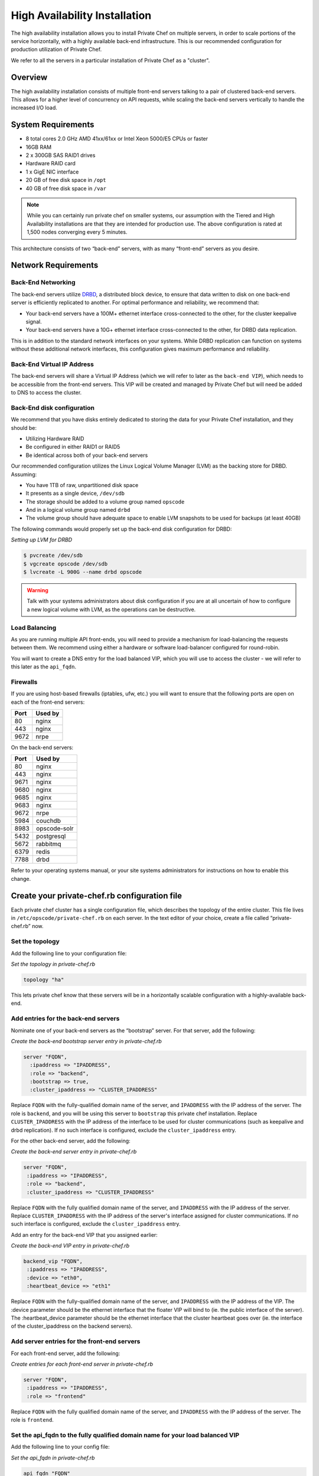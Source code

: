 High Availability Installation
==============================

The high availability installation allows you to install Private Chef on
multiple servers, in order to scale portions of the service
horizontally, with a highly available back-end infrastructure. This is
our recommended configuration for production utilization of Private
Chef.

We refer to all the servers in a particular installation of Private Chef
as a "cluster".

Overview
--------

The high availability installation consists of multiple front-end
servers talking to a pair of clustered back-end servers. This allows for a
higher level of concurrency on API requests, while scaling the back-end
servers vertically to handle the increased I/O load.

System Requirements
-------------------

-  8 total cores 2.0 GHz AMD 41xx/61xx or Intel Xeon 5000/E5 CPUs or faster
-  16GB RAM
-  2 x 300GB SAS RAID1 drives
-  Hardware RAID card
-  1 x GigE NIC interface
-  20 GB of free disk space in ``/opt``
-  40 GB of free disk space in ``/var``

.. note::

  While you can certainly run private chef on smaller systems, our
  assumption with the Tiered and High Availability installations are that
  they are intended for production use. The above configuration is rated
  at 1,500 nodes converging every 5 minutes.

This architecture consists of two “back-end” servers, with as many
“front-end” servers as you desire.

Network Requirements
--------------------

Back-End Networking
~~~~~~~~~~~~~~~~~~~

The back-end servers utilize `DRBD <http://www.drbd.org>`_, a distributed
block device, to ensure that data written to disk on one back-end server
is efficiently replicated to another. For optimal performance and
reliability, we recommend that:

-  Your back-end servers have a 100M+ ethernet interface cross-connected
   to the other, for the cluster keepalive signal.
-  Your back-end servers have a 10G+ ethernet interface cross-connected
   to the other, for DRBD data replication.

This is in addition to the standard network interfaces on your systems.
While DRBD replication can function on systems without these additional
network interfaces, this configuration gives maximum performance and
reliability.

Back-End Virtual IP Address
~~~~~~~~~~~~~~~~~~~~~~~~~~~

The back-end servers will share a Virtual IP Address (which we will
refer to later as the ``back-end VIP``), which needs to be accessible
from the front-end servers. This VIP will be created and managed by Private
Chef but will need be added to DNS to access the cluster.

Back-End disk configuration
~~~~~~~~~~~~~~~~~~~~~~~~~~~

We recommend that you have disks entirely dedicated to storing the data
for your Private Chef installation, and they should be:

-  Utilizing Hardware RAID
-  Be configured in either RAID1 or RAID5
-  Be identical across both of your back-end servers

Our recommended configuration utilizes the Linux Logical Volume Manager
(LVM) as the backing store for DRBD. Assuming:

-  You have 1TB of raw, unpartitioned disk space
-  It presents as a single device, ``/dev/sdb``
-  The storage should be added to a volume group named ``opscode``
-  And in a logical volume group named ``drbd``
-  The volume group should have adequate space to enable LVM snapshots
   to be used for backups (at least 40GB)

The following commands would properly set up the back-end disk
configuration for DRBD:

*Setting up LVM for DRBD*

.. code-block:: bash

  $ pvcreate /dev/sdb
  $ vgcreate opscode /dev/sdb
  $ lvcreate -L 900G --name drbd opscode

.. warning::
  Talk with your systems administrators about disk configuration if you
  are at all uncertain of how to configure a new logical volume with LVM,
  as the operations can be destructive.

Load Balancing
~~~~~~~~~~~~~~

As you are running multiple API front-ends, you will need to provide a
mechanism for load-balancing the requests between them. We recommend
using either a hardware or software load-balancer configured for
round-robin.

You will want to create a DNS entry for the load balanced VIP, which you
will use to access the cluster - we will refer to this later as the
``api_fqdn``.

Firewalls
~~~~~~~~~

If you are using host-based firewalls (iptables, ufw, etc.) you will
want to ensure that the following ports are open on each of the
front-end servers:

==== =======
Port Used by
==== =======
80   nginx
443  nginx
9672 nrpe
==== =======

On the back-end servers:

==== =======
Port Used by
==== =======
80   nginx
443  nginx
9671 nginx
9680 nginx
9685 nginx
9683 nginx
9672 nrpe
5984 couchdb
8983 opscode-solr
5432 postgresql
5672 rabbitmq
6379 redis
7788 drbd
==== =======

Refer to your operating systems manual, or your site systems
administrators for instructions on how to enable this change.

Create your private-chef.rb configuration file
----------------------------------------------

Each private chef cluster has a single configuration file, which
describes the topology of the entire cluster. This file lives in
``/etc/opscode/private-chef.rb`` on each server. In the text editor of
your choice, create a file called “private-chef.rb” now.

Set the topology
~~~~~~~~~~~~~~~~

Add the following line to your configuration file:

*Set the topology in private-chef.rb*

.. code-block:: ruby

    topology "ha"

This lets private chef know that these servers will be in a horizontally
scalable configuration with a highly-available back-end.

Add entries for the back-end servers
~~~~~~~~~~~~~~~~~~~~~~~~~~~~~~~~~~~~

Nominate one of your back-end servers as the “bootstrap” server. For
that server, add the following:

*Create the back-end bootstrap server entry in private-chef.rb*

.. code-block:: ruby

  server "FQDN",
    :ipaddress => "IPADDRESS",
    :role => "backend",
    :bootstrap => true,
    :cluster_ipaddress => "CLUSTER_IPADDRESS"

Replace ``FQDN`` with the fully-qualified domain name of the server, and
``IPADDRESS`` with the IP address of the server. The role is ``backend``,
and you will be using this server to ``bootstrap`` this private chef
installation. Replace ``CLUSTER_IPADDRESS`` with the IP address of the interface
to be used for cluster communications (such as keepalive and drbd replication).
If no such interface is configured, exclude the ``cluster_ipaddress`` entry.

For the other back-end server, add the following:

*Create the back-end server entry in private-chef.rb*

.. code-block:: ruby

  server "FQDN",
   :ipaddress => "IPADDRESS",
   :role => "backend",
   :cluster_ipaddress => "CLUSTER_IPADDRESS"

Replace ``FQDN`` with the fully qualified domain name of the server,
and ``IPADDRESS`` with the IP address of the server.  Replace
``CLUSTER_IPADDRESS`` with the IP address of the server's interface assigned
for cluster communications. If no such interface is configured, exclude the
``cluster_ipaddress`` entry.

Add an entry for the back-end VIP that you assigned earlier:

*Create the back-end VIP entry in private-chef.rb*

.. code-block:: ruby

  backend_vip "FQDN",
   :ipaddress => "IPADDRESS",
   :device => "eth0",
   :heartbeat_device => "eth1"

Replace ``FQDN`` with the fully-qualified domain name of the server, and
``IPADDRESS`` with the IP address of the VIP.  The :device parameter
should be the ethernet interface that the floater VIP will bind to (ie.
the public interface of the server).  The :heartbeat_device parameter should
be the ethernet interface that the cluster heartbeat goes over (ie. the interface
of the cluster_ipaddress on the backend servers).

Add server entries for the front-end servers
~~~~~~~~~~~~~~~~~~~~~~~~~~~~~~~~~~~~~~~~~~~~

For each front-end server, add the following:

*Create entries for each front-end server in private-chef.rb*

.. code-block:: ruby

  server "FQDN",
   :ipaddress => "IPADDRESS",
   :role => "frontend"

Replace ``FQDN`` with the fully qualified domain name of the server, and
``IPADDRESS`` with the IP address of the server. The role is
``frontend``.

Set the api_fqdn to the fully qualified domain name for your load balanced VIP
~~~~~~~~~~~~~~~~~~~~~~~~~~~~~~~~~~~~~~~~~~~~~~~~~~~~~~~~~~~~~~~~~~~~~~~~~~~~~~~

Add the following line to your config file:

*Set the api_fqdn in private-chef.rb*

.. code-block:: ruby

  api_fqdn "FQDN"

Replace ``FQDN`` with the fully-qualified domain name of the load
balanced VIP.

Completed private-chef.rb example
~~~~~~~~~~~~~~~~~~~~~~~~~~~~~~~~~

A completed private-chef.rb configuration file for a four server tiered
private chef cluster, consisting of:

================ =========== ================== ====
FQDN             IP Address  Cluster IP Address Role
================ =========== ================== ====
be1.example.com  192.168.4.1 10.1.2.10          backend
be2.example.com  192.168.4.6 10.1.2.12          backend
fe1.example.com  192.168.4.2 n/a                frontend
fe2.example.com  192.168.4.3 n/a                frontend
fe3.example.com  192.168.4.4 n/a                frontend
chef.example.com 192.168.4.5 n/a                load balanced VIP
be.example.com   192.168.4.7 n/a                back-end VIP
================ =========== ================== ====

Looks like this:

*Tiered private-chef.rb*

.. code-block:: ruby

  topology "ha"

  server "be1.example.com"
   :ipaddress => "192.168.4.1",
   :role => "backend",
   :bootstrap => true,
   :cluster_ipaddress => "10.1.2.10"

  server "be2.example.com",
   :ipaddress => "192.168.4.6",
   :role => "backend",
   :cluster_ipaddress => "10.1.2.12"

  backend_vip "be.example.com",
   :ipaddress => "192.168.4.7",
   :device => "eth0",
   :heartbeat_device => "eth1"

  server "fe1.example.com",
   :ipaddress => "192.168.4.2",
   :role => "frontend"

  server "fe2.example.com",
   :ipaddress => "192.168.4.3",
   :role => "frontend"

  server "fe3.example.com",
   :ipaddress => "192.168.4.4",
   :role => "frontend"

  api_fqdn "chef.example.com"

Place the Private Chef package on the servers
---------------------------------------------

Upload the package provided to the servers you wish to install on, and
record its location on the file-system. The rest of this section will
assume you uploaded it to the ``/tmp`` directory on each system.

Place the private-chef.rb in /etc/opscode on the bootstrap server
-----------------------------------------------------------------

Copy your private-chef.rb file to ``/etc/opscode/private-chef.rb`` on
the bootstrap server.

Install the Private Chef package on the back-end servers
--------------------------------------------------------

Install the Private Chef package on both of the back-end servers.

*Install the Private Chef package on Red Hat and CentOS 6*

.. code-block:: bash

  $ rpm -Uvh /tmp/private-chef-full-1.0.0–1.x86_64.rpm

*Install the Private Chef package on Ubuntu*

.. code-block:: bash

  $ dpkg -i /tmp/private-chef-full_1.0.0–1_amd64.deb

Install DRBD on both of the back-end servers
--------------------------------------------

Both of the back-end servers must have DRBD installed.

*Install DRBD on Red Hat and CentOS 6*

.. code-block:: bash

  $ rpm --import http://elrepo.org/RPM-GPG-KEY-elrepo.org
  $ yum install -y http://elrepo.org/elrepo-release-6-4.el6.elrepo.noarch.rpm
  $ yum install -y drbd84-utils kmod-drbd84

.. note::
  The `ELRepo <http://elrepo.org>`_ provides updated drivers for the Enterprise
  Linux family of distributions (based on Red Hat Enterprise Linux.) With the
  introduction of Red Hat Enterprise 6, Red Hat no longer distributes DRBD
  within the kernel. These modules provide properly built, community tested
  releases of the required kernel and DRBD userland.

*Install DRBD on Ubuntu*

.. code-block:: bash

  $ apt-get install drbd8-utils

Configure DRBD on the bootstrap back-end server
-----------------------------------------------

In an HA configuration, setup of Private Chef happens in two phases -
the first phase configures DRBD, and then pauses to allow you to finish
establishing DRBD replication before moving on.

*Configure DRBD with private-chef-ctl*

.. code-block:: bash

  $ private-chef-ctl reconfigure

The installer will pause, asking you to confirm that you have set up
DRBD. Press CTRL-C to exit, and continue the last few steps require to
set up DRBD.

*Finish DRBD setup*

.. code-block:: bash

  $ drbdadm create-md pc0
  $ drbdadm up pc0

Copy configuration to the non-bootstrap back-end server
-------------------------------------------------------

To configure DRBD on the non-bootstrap back-end server, you must first
copy all the contents of /etc/opscode on the bootstrap node to the
non-bootstrap back-end. On the non-bootstrap server:

*Copy /etc/opscode from the bootstrap server*

.. code-block:: bash

  $ scp -r FQDN:/etc/opscode /etc

Replace ``FQDN`` above with the FQDN of your bootstrap server.

Configure DRBD on the non-bootstrap back-end server
---------------------------------------------------

Set up the configuration of DRBD on the non-bootstrap back-end server:

*Configure DRBD with private-chef-ctl*

.. code-block:: bash

  $ private-chef-ctl reconfigure

The installer will pause, asking you to confirm that you have set up
DRBD. Press CTRL-C to exit, and continue the last few steps require to
set up DRBD.

*Finish DRBD setup*

.. code-block:: bash

  $ drbdadm create-md pc0
  $ drbdadm up pc0

Make the bootstrap server primary for DRBD
------------------------------------------

With both servers now configured for DRBD, let the cluster know that the
bootstrap server should be ``primary`` for the shared device:

*Make the bootstrap server primary for DRBD on Red Hat and CentOS 6*

.. code-block:: bash

  $ drbdadm primary --force pc0

*Make the bootstrap server primary for DRBD on Ubuntu*

.. code-block:: bash

  $ drbdadm -- --overwrite-data-of-peer primary pc0

Create and mount the filesystem on the DRBD device
--------------------------------------------------

On the bootstrap server, assuming you are using ``ext4`` as your
filesystem:

*Creating the filesystem for DRBD*

.. code-block:: bash

  $ mkfs.ext4 /dev/drbd0
  $ mkdir -p /var/opt/opscode/drbd/data
  $ mount /dev/drbd0 /var/opt/opscode/drbd/data

Monitor the initial device synchronization
------------------------------------------

Before proceeding with the installation, **YOU MUST** allow the DRBD devices to fully
synchronize. To observe the synchronization process, you can run:

*Observe DRBD synchronization status*

.. code-block:: bash

  $ watch -n1 cat /proc/drbd

You will see output similar to:

*cat /proc/drbd output*

.. code-block:: bash

  version: 8.4.1 (api:1/proto:86[STRIKEOUT:100)
  GIT-hash: 91b4c048c1a0e06777b5f65d312b38d47abaea80 build by
  dag@Build64R6, 2011]12[STRIKEOUT:21 06:08:50
   0: cs:SyncSource ro:Primary/Secondary ds:UpToDate/Inconsistent C r]—-
   ns:3071368 nr:0 dw:0 dr:3075736 al:0 bm:187 lo:0 pe:13 ua:4 ap:0 ep:1
  wo:b oos:12685660
   [==>……………..] sync’ed: 19.5% (12388/15372)M
   finish: 0:11:00 speed: 19,188 (24,468) K/sec

When the ``ds`` section of the output reads ``UpToDate/UpToDate``, the
synchronization is complete.

Under normal operation, DRBD dedicates only a portion of the available
disk bandwidth to initial/complete re-synchronization - this is to
ensure that new data that may be written to the shared device is also
being synchronized. To enable DRBD to utilize more of the bandwidth
available during the initial synchronization, you can run:

*Speeding up initial synchronization on Red Hat and CentOS 6*

.. code-block:: bash

  $ drbdadm disk-options --resync-rate=1100M pc0

*Speeding up initial synchronization on Ubuntu*

.. code-block:: bash

  $ drbdsetup /dev/drbd0 syncer -r 1100M

With synchronization complete, you are now ready to use DRBD on the
bootstrap node - let Private Chef know by running:

*Let private-chef-ctl know that you are ready to proceed*

.. code-block:: bash

  $ touch /var/opt/opscode/drbd/drbd_ready

Configure Private Chef on the bootstrap server
----------------------------------------------

To continue setting up private chef on your bootstrap server, run:

*Configure Private Chef*

.. code-block:: bash

  $ private-chef-ctl reconfigure

This command may take several minutes to run, during which you will see
the output of the Chef run that is configuring your new Private Chef
installation. When it is complete, you will see:

*Completed private-chef-ctl reconfigure*

.. code-block:: bash

  Chef Server Reconfigured!

.. note::
  Private Chef is composed of many different services, which work together
  to create a functioning system. One impact of this is that it can take a
  few minutes for the system to finish starting up. One way to tell that
  the system is fully ready is to use the ``top`` command. You will notice
  high CPU utilization for several ``ruby`` processes while the system is
  starting up. When that utilization drops off, the system is ready.

Configure Private Chef on the non-bootstrap back-end server
-----------------------------------------------------------

.. warning::

  **Make sure DRBD synchronization has completed, and that Private Chef has fully
  started on the bootstrap node before continuing!**

  Each member of your Private Chef back-end cluster participates in an
  election for who should be Primary for the DRBD device. This means that,
  if you do not allow the bootstrap node to finish initializing the system
  before setting up the non-bootstrap server, you may leave the system in
  an unstable state.

Let ``private-chef-ctl`` know that you are have configured DRBD:

*Let private-chef-ctl know that you are ready to proceed*

.. code-block:: bash

  $ touch /var/opt/opscode/drbd/drbd_ready

Followed by:

*Configure Private Chef*

.. code-block:: bash

  $ private-chef-ctl reconfigure

Copy the contents of ``/etc/opscode`` from the bootstrap server to the front-end servers
----------------------------------------------------------------------------------------

With the bootstrap complete, you can now populate ``/etc/opscode`` on
the front-end servers with the files generated during the bootstrap
process. Assuming you are logged in as root on your bootstrap server,
something like:

*Copy /etc/opscode to another server*

.. code-block:: bash

  $ scp -r /etc/opscode FQDN:/etc

Will copy all the files from the bootstrap server to another system.
Replace ``FQDN`` with the fully qualified domain name of the system you
want to install.

Install the Private Chef package on the front-end servers
---------------------------------------------------------

Install the Private Chef package on each of the front-end servers.

*Install the Private Chef package on Red Hat and CentOS 6*

.. code-block:: bash

  $ rpm -Uvh /tmp/private-chef-full-1.0.0–1.x86_64.rpm

*Install the Private Chef package on Ubuntu*

.. code-block:: bash

  $ dpkg -i /tmp/private-chef-full_1.0.0–1_amd64.deb


Configure Private Chef on the front-end servers
-----------------------------------------------

To set up private chef on your front-end servers, run:

*Configure Private Chef*

.. code-block:: bash

  $ private-chef-ctl reconfigure

This command may take several minutes to run, during which you will see
the output of the Chef run that is configuring your new Private Chef
installation. When it is complete, you will see:

*Completed private-chef-ctl reconfigure*

.. code-block:: bash

  Chef Server Reconfigured!

.. note::
  Private Chef is composed of many different services, which work together
  to create a functioning system. One impact of this is that it can take a
  few minutes for the system to finish starting up. One way to tell that
  the system is fully ready is to use the ``top`` command. You will notice
  high CPU utilization for several ``ruby`` processes while the system is
  starting up. When that utilization drops off, the system is ready.

Success!
--------

Congratulations, you have installed Private Chef in a tiered
configuration. You should now continue with the :doc:`User Management </administration/user_management>` section
of this guide.

Using GRE Tunnels
-----------------

Occassionaly, you may need to utilize a GRE tunnel to handle the VRRP traffic.
To accomplish this, you will need to put the following in /var/opt/opscode/keepalived/bin/tunnel.sh.

*On the backend server you are using for bootstrapping*

.. code-block:: bash

  #!/bin/sh
  ip tunnel add pc mode gre remote VRRP_IP_OF_PEER local MY_IP ttl 25
  ip link set pc up
  ip addr add 172.18.16.1 dev pc
  ip route add 172.18.16.0/24 dev pc

*On the backend server you are not using for bootstrapping*

.. code-block:: bash

  #!/bin/sh
  ip tunnel add pc mode gre remote VRRP_IP_OF_PEER local MY_IP ttl 25
  ip link set pc up
  ip addr add 172.18.16.2 dev pc
  ip route add 172.18.16.0/24 dev pc

Replace ``VRRP_IP_OF_PEER`` with the IP address of the server on the other end
of the tunnel, and ``MY_IP`` with the IP address of the server you are putting
the script on.

The ``172.17.16.0/24`` network used in the above examples could be any un-used
reserved IP address space.

Set the following in ``/etc/opscode/private-chef.rb``:

.. code-block:: ruby

  backend_vip "192.168.141.108",
    :ipaddress => "192.168.141.108",
    :device => "eth0",
    :heartbeat_device => "pc"

And set the keepalived unicast addresses to the GRE tunnel addresses.
